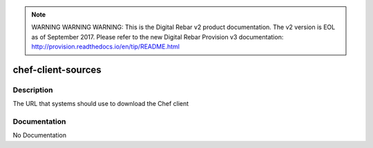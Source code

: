 
.. note:: WARNING WARNING WARNING:  This is the Digital Rebar v2 product documentation.  The v2 version is EOL as of September 2017.  Please refer to the new Digital Rebar Provision v3 documentation:  http:\/\/provision.readthedocs.io\/en\/tip\/README.html

===================
chef-client-sources
===================

Description
===========
The URL that systems should use to download the Chef client

Documentation
=============

No Documentation
